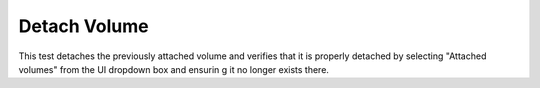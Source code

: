 Detach Volume
=============

This test detaches the previously attached volume and verifies that it is properly detached by selecting "Attached volumes" from the UI dropdown box and ensurin g it no longer exists there.
